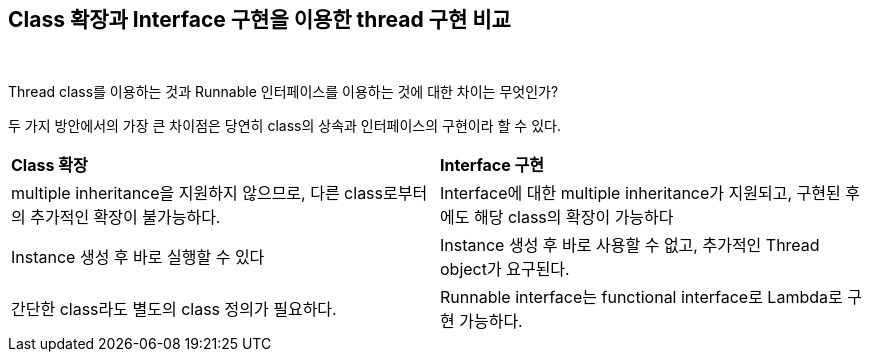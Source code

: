 == Class 확장과 Interface 구현을 이용한 thread 구현 비교

{empty} +

Thread class를 이용하는 것과 Runnable 인터페이스를 이용하는 것에 대한 차이는 무엇인가?

두 가지 방안에서의 가장 큰 차이점은 당연히 class의 상속과 인터페이스의 구현이라 할 수 있다.

[cols="1,1"]
|===
^s|Class 확장
^s|Interface 구현

|multiple inheritance을 지원하지 않으므로, 다른 class로부터의 추가적인 확장이 불가능하다.
|Interface에 대한 multiple inheritance가 지원되고, 구현된 후에도 해당 class의 확장이 가능하다

|Instance 생성 후 바로 실행할 수 있다
|Instance 생성 후 바로 사용할 수 없고, 추가적인 Thread object가 요구된다.

|간단한 class라도 별도의 class 정의가 필요하다.
|Runnable interface는 functional interface로 Lambda로 구현 가능하다.
|===

